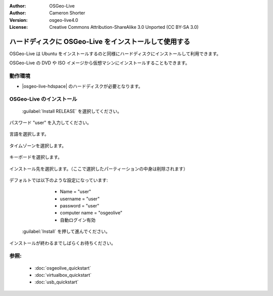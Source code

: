 
:Author: OSGeo-Live
:Author: Cameron Shorter
:Version: osgeo-live4.0
:License: Creative Commons Attribution-ShareAlike 3.0 Unported  (CC BY-SA 3.0)

.. _osgeolive-install-quickstart:
 
********************************************************************************
ハードディスクに OSGeo-Live をインストールして使用する
********************************************************************************

OSGeo-Live は Ubuntu をインストールするのと同様にハードディスクにインストールして利用できます。

OSGeo-Live の DVD や ISO イメージから仮想マシンにインストールすることもできます。

動作環境
--------------------------------------------------------------------------------

* |osgeo-live-hdspace| のハードディスクが必要となります。

OSGeo-Live のインストール
--------------------------------------------------------------------------------

  .. image:: ../../images/screenshots/800x600/osgeolive_install_start.png
    :scale: 70 %

 :guilabel:`Install RELEASE` を選択してください。

  .. image:: ../../images/screenshots/800x600/osgeolive_install_password.png
    :scale: 70 %

パスワード "user" を入力してください。

  .. image:: ../../images/screenshots/800x600/osgeolive_install1_language.png
    :scale: 70 %

言語を選択します。

  .. image:: ../../images/screenshots/800x600/osgeolive_install2_timezone.png
    :scale: 70 %

タイムゾーンを選択します。

  .. image:: ../../images/screenshots/800x600/osgeolive_install3_keyboard.png
    :scale: 70 %

キーボードを選択します。

  .. image:: ../../images/screenshots/800x600/osgeolive_install4_disk.png
    :scale: 70 %

インストール先を選択します。（ここで選択したパーティーションの中身は削除されます）

  .. image:: ../../images/screenshots/800x600/osgeolive_install5_username.png
    :scale: 70 %

デフォルトでは以下のような設定になっています:

   * Name = "user"
   * username = "user"
   * password = "user"
   * computer name = "osgeolive" 
   * 自動ログイン有効

  .. image:: ../../images/screenshots/800x600/osgeolive_install7_check.png
    :scale: 70 %

 :guilabel:`Install` を押して進んでください。

インストールが終わるまでしばらくお待ちください。


参照:
--------------------------------------------------------------------------------

 * :doc:`osgeolive_quickstart`
 * :doc:`virtualbox_quickstart`
 * :doc:`usb_quickstart`

